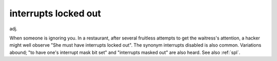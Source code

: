 .. _interrupts-locked-out:

============================================================
interrupts locked out
============================================================

adj\.

When someone is ignoring you.
In a restaurant, after several fruitless attempts to get the waitress's attention, a hacker might well observe "She must have interrupts locked out".
The synonym interrupts disabled is also common.
Variations abound; "to have one's interrupt mask bit set" and "interrupts masked out" are also heard.
See also :ref:`spl`\.

